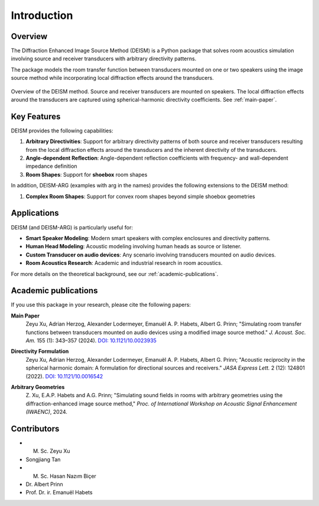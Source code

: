 Introduction
============

Overview
--------

The Diffraction Enhanced Image Source Method (DEISM) is a Python package that solves room acoustics simulation involving source and receiver transducers with arbitrary directivity patterns. 

The package models the room transfer function between transducers mounted on one or two speakers using the image source method while incorporating local diffraction effects around the transducers.

.. figure:: ../docs/figures/scenario.png
    :width: 100%
    :align: center
    :alt: DEISM Overview

    Overview of the DEISM method. Source and receiver transducers are mounted on speakers. The local diffraction effects around the transducers are captured using spherical-harmonic directivity coefficients. See :ref:`main-paper`.

Key Features
------------

DEISM provides the following capabilities:

1. **Arbitrary Directivities**: Support for arbitrary directivity patterns of both source and receiver transducers resulting from the local diffraction effects around the transducers and the inherent directivity of the transducers.
2. **Angle-dependent Reflection**: Angle-dependent reflection coefficients with frequency- and wall-dependent impedance definition
3. **Room Shapes**: Support for **shoebox** room shapes

In addition, DEISM-ARG (examples with arg in the names) provides the following extensions to the DEISM method:

1. **Complex Room Shapes**: Support for convex room shapes beyond simple shoebox geometries


Applications
------------

DEISM (and DEISM-ARG) is particularly useful for:

- **Smart Speaker Modeling**: Modern smart speakers with complex enclosures and directivity patterns.
- **Human Head Modeling**: Acoustic modeling involving human heads as source or listener.
- **Custom Transducer on audio devices**: Any scenario involving transducers mounted on audio devices.
- **Room Acoustics Research**: Academic and industrial research in room acoustics.

For more details on the theoretical background, see our :ref:`academic-publications`.

.. _academic-publications:

Academic publications
---------------------

If you use this package in your research, please cite the following papers:

.. _main-paper:

**Main Paper**
    Zeyu Xu, Adrian Herzog, Alexander Lodermeyer, Emanuël A. P. Habets, Albert G. Prinn; 
    "Simulating room transfer functions between transducers mounted on audio devices using a modified image source method." 
    *J. Acoust. Soc. Am.* 155 (1): 343–357 (2024). 
    `DOI: 10.1121/10.0023935 <https://doi.org/10.1121/10.0023935>`_

.. _directivity-paper:

**Directivity Formulation**
    Zeyu Xu, Adrian Herzog, Alexander Lodermeyer, Emanuël A. P. Habets, Albert G. Prinn; 
    "Acoustic reciprocity in the spherical harmonic domain: A formulation for directional sources and receivers." 
    *JASA Express Lett.* 2 (12): 124801 (2022). 
    `DOI: 10.1121/10.0016542 <https://doi.org/10.1121/10.0016542>`_

.. _iwaenc-paper:

**Arbitrary Geometries**
    Z. Xu, E.A.P. Habets and A.G. Prinn; 
    "Simulating sound fields in rooms with arbitrary geometries using the diffraction-enhanced image source method," 
    *Proc. of International Workshop on Acoustic Signal Enhancement (IWAENC)*, 2024.

Contributors
------------

- M. Sc. Zeyu Xu
- Songjiang Tan  
- M. Sc. Hasan Nazım Biçer
- Dr. Albert Prinn
- Prof. Dr. ir. Emanuël Habets 
